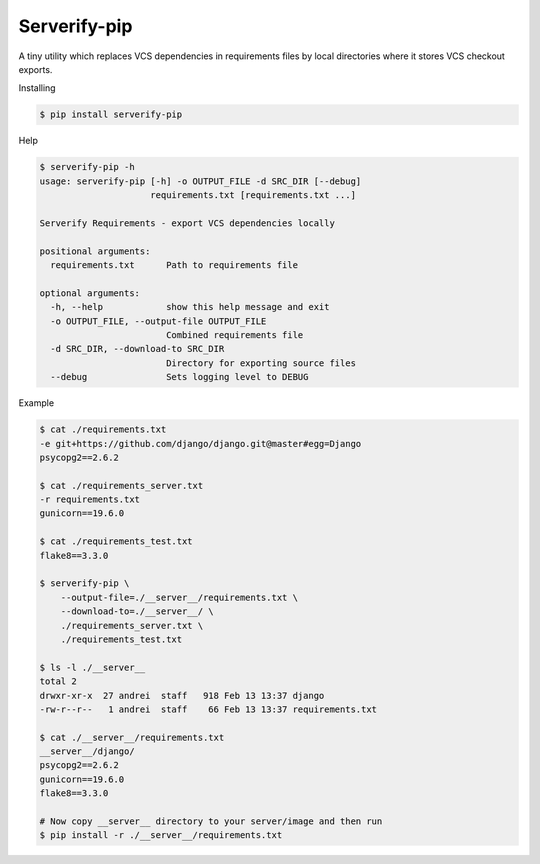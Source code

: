Serverify-pip
=============

A tiny utility which replaces VCS dependencies in requirements files by
local directories where it stores VCS checkout exports.

Installing

.. code:: sh

    $ pip install serverify-pip

Help

.. code:: sh

    $ serverify-pip -h
    usage: serverify-pip [-h] -o OUTPUT_FILE -d SRC_DIR [--debug]
                         requirements.txt [requirements.txt ...]

    Serverify Requirements - export VCS dependencies locally

    positional arguments:
      requirements.txt      Path to requirements file

    optional arguments:
      -h, --help            show this help message and exit
      -o OUTPUT_FILE, --output-file OUTPUT_FILE
                            Combined requirements file
      -d SRC_DIR, --download-to SRC_DIR
                            Directory for exporting source files
      --debug               Sets logging level to DEBUG

Example

.. code:: sh

    $ cat ./requirements.txt
    -e git+https://github.com/django/django.git@master#egg=Django
    psycopg2==2.6.2

    $ cat ./requirements_server.txt
    -r requirements.txt
    gunicorn==19.6.0

    $ cat ./requirements_test.txt
    flake8==3.3.0

    $ serverify-pip \
        --output-file=./__server__/requirements.txt \
        --download-to=./__server__/ \
        ./requirements_server.txt \
        ./requirements_test.txt

    $ ls -l ./__server__
    total 2
    drwxr-xr-x  27 andrei  staff   918 Feb 13 13:37 django
    -rw-r--r--   1 andrei  staff    66 Feb 13 13:37 requirements.txt

    $ cat ./__server__/requirements.txt
    __server__/django/
    psycopg2==2.6.2
    gunicorn==19.6.0
    flake8==3.3.0

    # Now copy __server__ directory to your server/image and then run
    $ pip install -r ./__server__/requirements.txt

